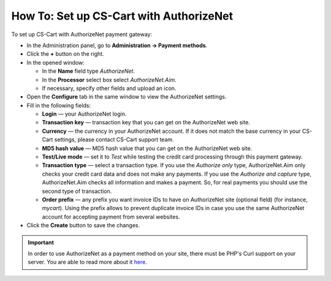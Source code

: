 ****************************************
How To: Set up CS-Cart with AuthorizeNet
****************************************

To set up CS-Cart with AuthorizeNet payment gateway:

*   In the Administration panel, go to **Administration → Payment methods**.
*   Click the **+** button on the right.
*   In the opened window:

    *   In the **Name** field type *AuthorizeNet*.
    *   In the **Processor** select box select *AuthorizeNet.Aim*.
    *   If necessary, specify other fields and upload an icon.

*   Open the **Configure** tab in the same window to view the AuthorizeNet settings.
*   Fill in the following fields:

    *   **Login** — your AuthorizeNet login.
    *   **Transaction key** — transaction key that you can get on the AuthorizeNet web site.
    *   **Currency** — the currency in your AuthorizeNet account. If it does not match the base currency in your CS-Cart settings, please contact CS-Cart support team.
    *   **MD5 hash value** — MD5 hash value that you can get on the AuthorizeNet web site.
    *   **Test/Live mode** — set it to *Test* while testing the credit card processing through this payment gateway.
    *   **Transaction type** — select a transaction type. If you use the *Authorize only* type, AuthorizeNet.Aim only checks your credit card data and does not make any payments. If you use the *Authorize and capture* type, AuthorizeNet.Aim checks all information and makes a payment. So, for real payments you should use the second type of transaction.
    *   **Order prefix** — any prefix you want invoice IDs to have on AuthorizeNet site (optional field) (for instance, *mycart*). Using the prefix allows to prevent duplicate invoice IDs in case you use the same AuthorizeNet account for accepting payment from several websites.

*   Click the **Create** button to save the changes.

.. important::

	In order to use AuthorizeNet as a payment method on your site, there must be PHP's Curl support on your server. You are able to read more about it `here <http://www.php.net/curl>`_.

.. image:: img/authorizenet.png
    :align: center
    :alt: AuthorizeNet
